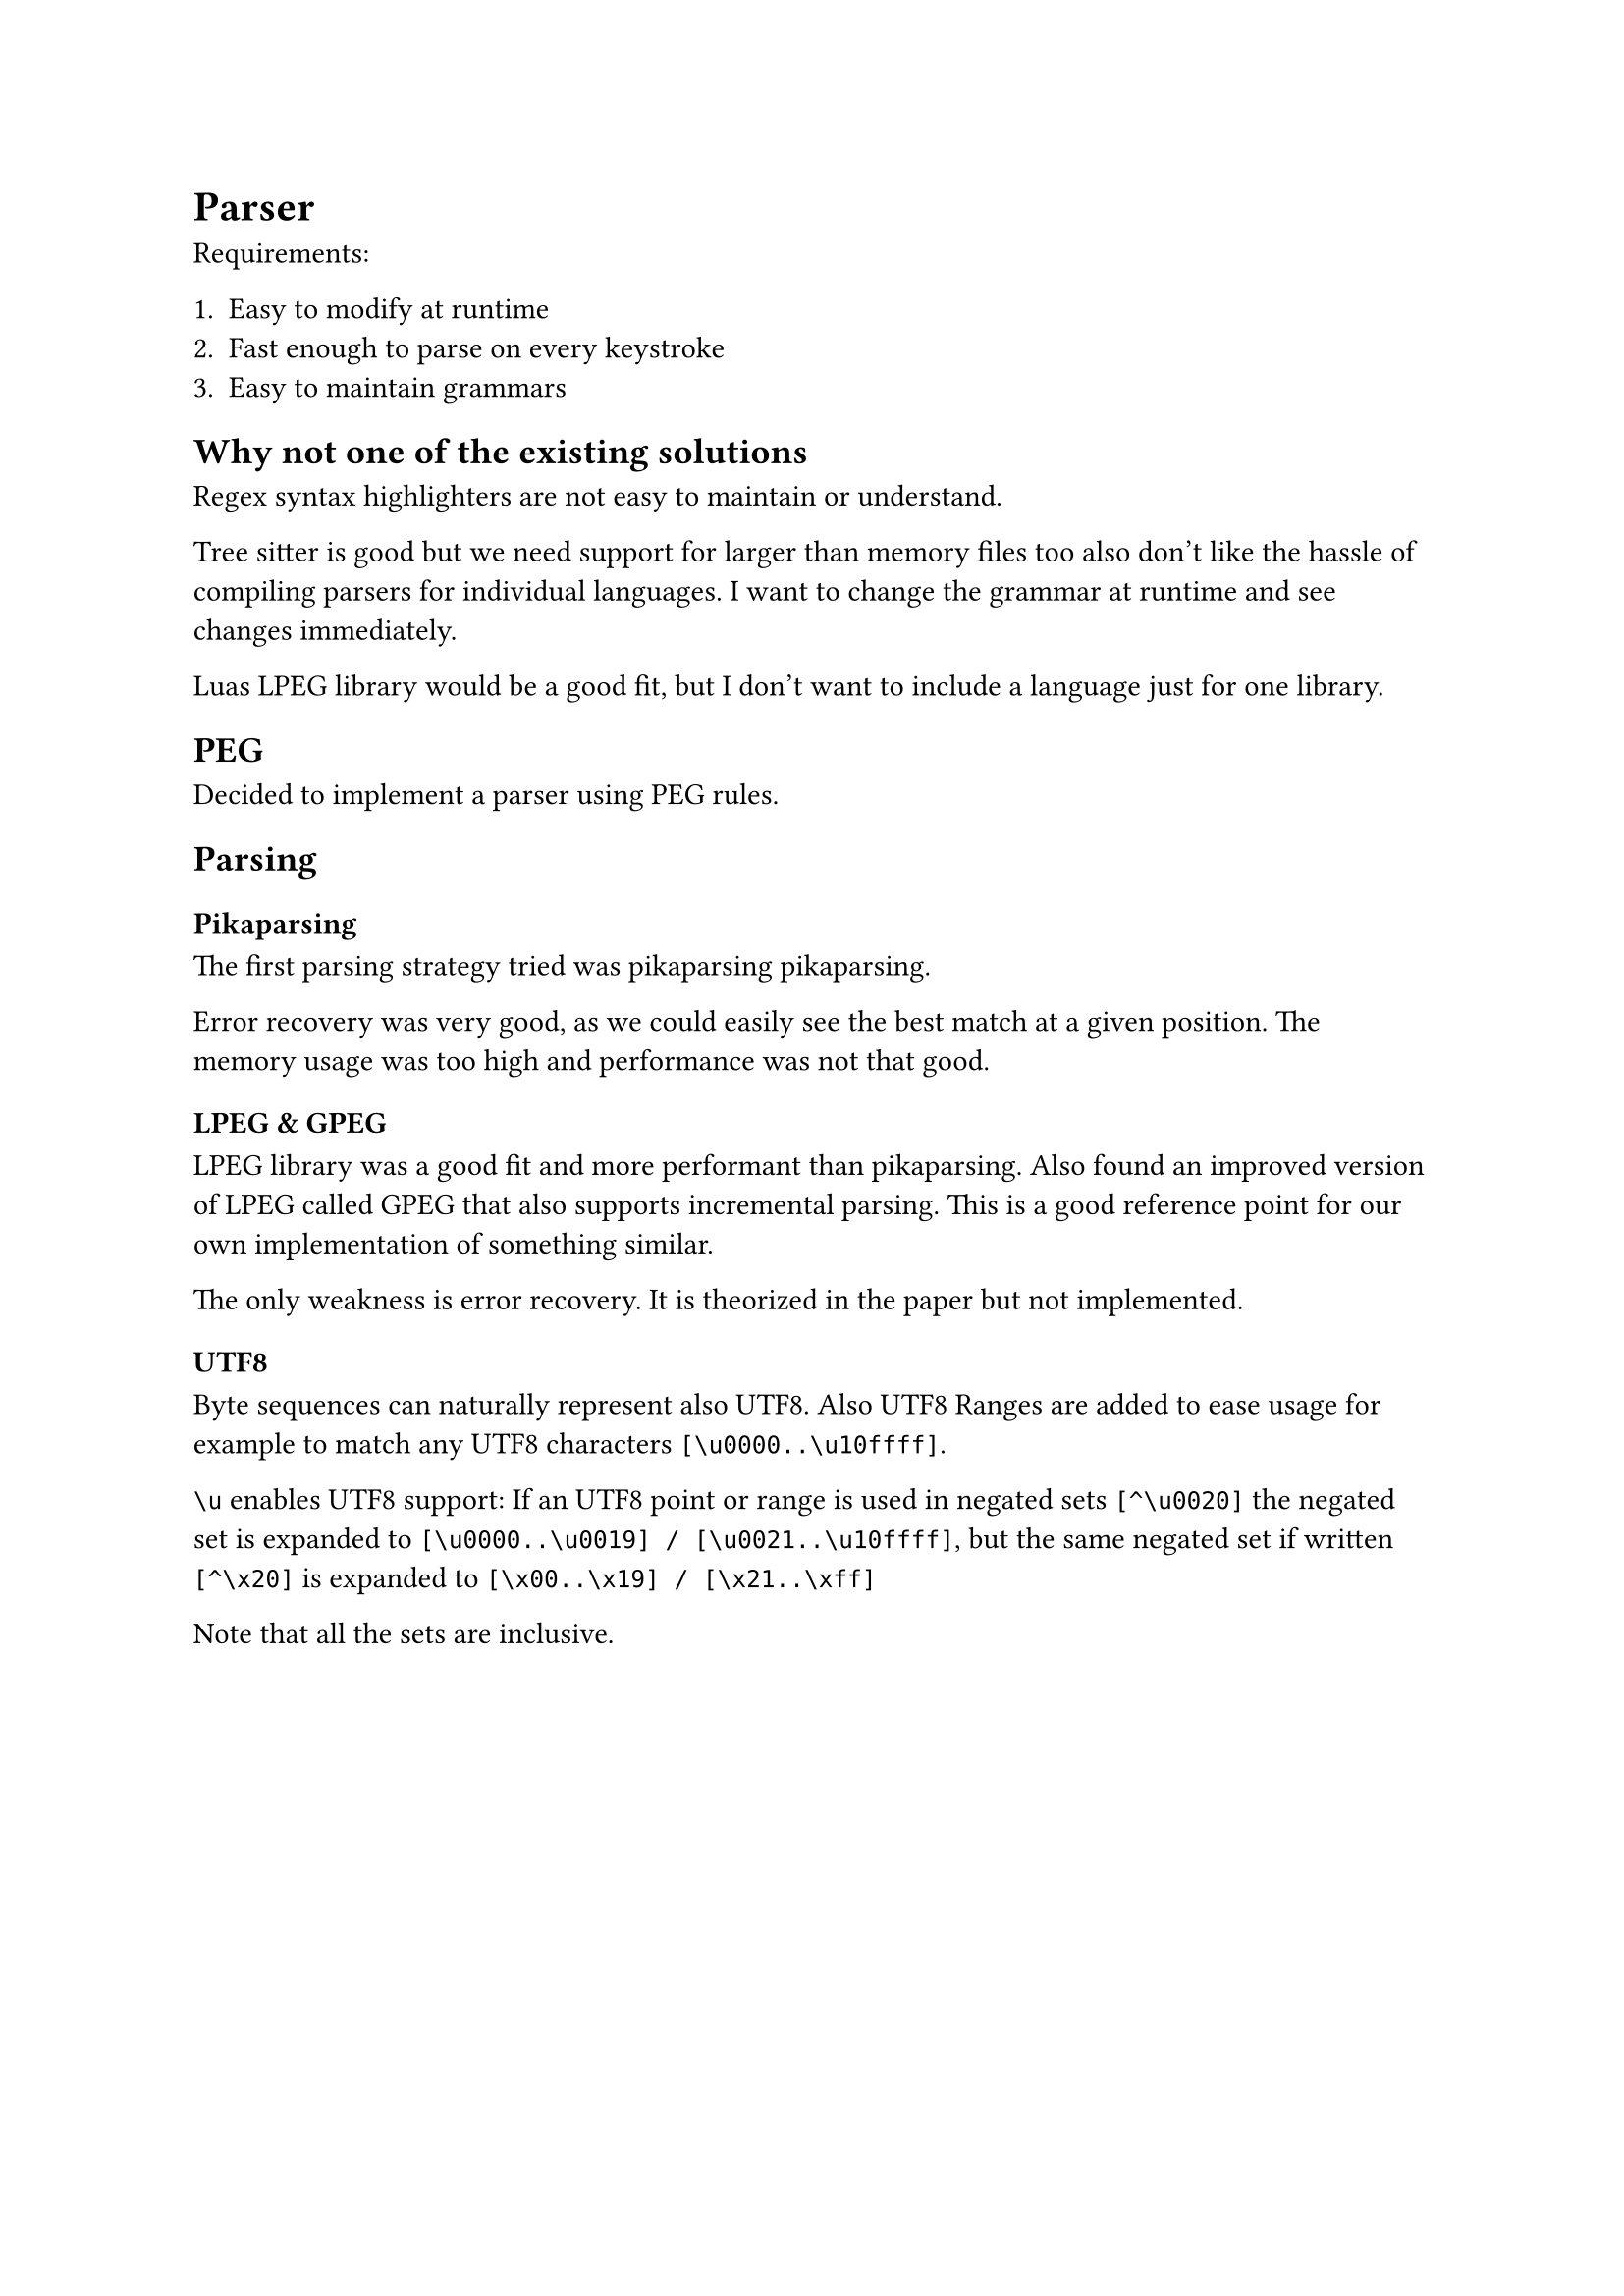 = Parser <parser>

Requirements:

1. Easy to modify at runtime
2. Fast enough to parse on every keystroke
3. Easy to maintain grammars


== Why not one of the existing solutions

Regex syntax highlighters are not easy to maintain or understand.

Tree sitter is
good but we need support for larger than memory files too also don't like the
hassle of compiling parsers for individual languages. I want to change the
grammar at runtime and see changes immediately.

Luas LPEG library would be a good fit, but I don't want to include a language
just for one library.


== PEG

Decided to implement a parser using PEG rules.


== Parsing

=== Pikaparsing

The first parsing strategy tried was pikaparsing
#link("https://arxiv.org/pdf/2005.06444")[pikaparsing].

Error recovery was very good, as we could easily see the best match at a given position.
The memory usage was too high and performance was not that good.


=== LPEG & GPEG

LPEG library was a good fit and more performant than pikaparsing. Also
found an improved version of LPEG called
#link("https://zyedidia.github.io/notes/yedidia_thesis.pdf")[GPEG] that also
supports incremental parsing. This is a good reference point for our own
implementation of something similar.

The only weakness is error recovery. It is theorized in the paper but not implemented.

==== UTF8

Byte sequences can naturally represent also UTF8.
Also UTF8 Ranges are added to ease usage for example to match any UTF8
characters `[\u0000..\u10ffff]`.

`\u` enables UTF8 support: If an UTF8 point or range is used in negated sets `[^\u0020]` the negated set is
expanded to `[\u0000..\u0019] / [\u0021..\u10ffff]`, but the same negated set if
written `[^\x20]` is expanded to `[\x00..\x19] / [\x21..\xff]`

Note that all the sets are inclusive.


